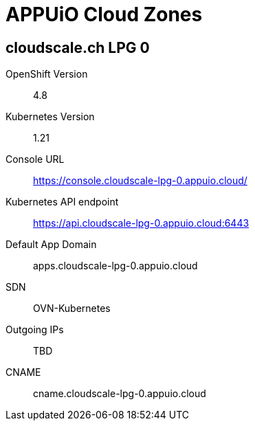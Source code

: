 = APPUiO Cloud Zones

== cloudscale.ch LPG 0

OpenShift Version:: 4.8
Kubernetes Version:: 1.21
Console URL:: https://console.cloudscale-lpg-0.appuio.cloud/
Kubernetes API endpoint::  https://api.cloudscale-lpg-0.appuio.cloud:6443
Default App Domain:: apps.cloudscale-lpg-0.appuio.cloud
SDN:: OVN-Kubernetes
Outgoing IPs:: TBD
CNAME:: cname.cloudscale-lpg-0.appuio.cloud
